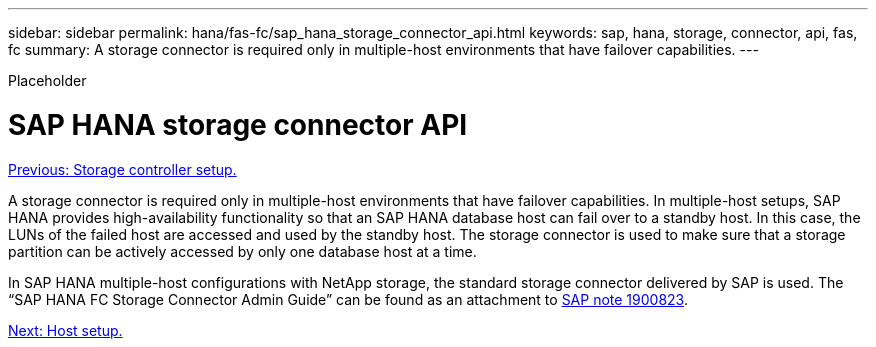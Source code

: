 ---
sidebar: sidebar
permalink: hana/fas-fc/sap_hana_storage_connector_api.html
keywords: sap, hana, storage, connector, api, fas, fc
summary: A storage connector is required only in multiple-host environments that have failover capabilities.
---

[.lead]
Placeholder

= SAP HANA storage connector API
:hardbreaks:
:nofooter:
:icons: font
:linkattrs:
:imagesdir: ./../media/

link:storage_controller_setup.html[Previous: Storage controller setup.]

A storage connector is required only in multiple-host environments that have failover capabilities. In multiple-host setups, SAP HANA provides high-availability functionality so that an SAP HANA database host can fail over to a standby host. In this case, the LUNs of the failed host are accessed and used by the standby host. The storage connector is used to make sure that a storage partition can be actively accessed by only one database host at a time.

In SAP HANA multiple-host configurations with NetApp storage, the standard storage connector delivered by SAP is used. The “SAP HANA FC Storage Connector Admin Guide” can be found as an attachment to https://service.sap.com/sap/support/notes/1900823[SAP note 1900823^].

link:host_setup.html[Next: Host setup.]
